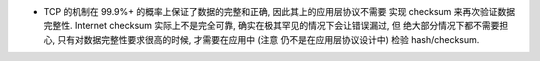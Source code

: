 - TCP 的机制在 99.9%+ 的概率上保证了数据的完整和正确, 因此其上的应用层协议不需要
  实现 checksum 来再次验证数据完整性.
  Internet checksum 实际上不是完全可靠, 确实在极其罕见的情况下会让错误漏过, 但
  绝大部分情况下都不需要担心, 只有对数据完整性要求很高的时候, 才需要在应用中 (注意
  仍不是在应用层协议设计中) 检验 hash/checksum.
